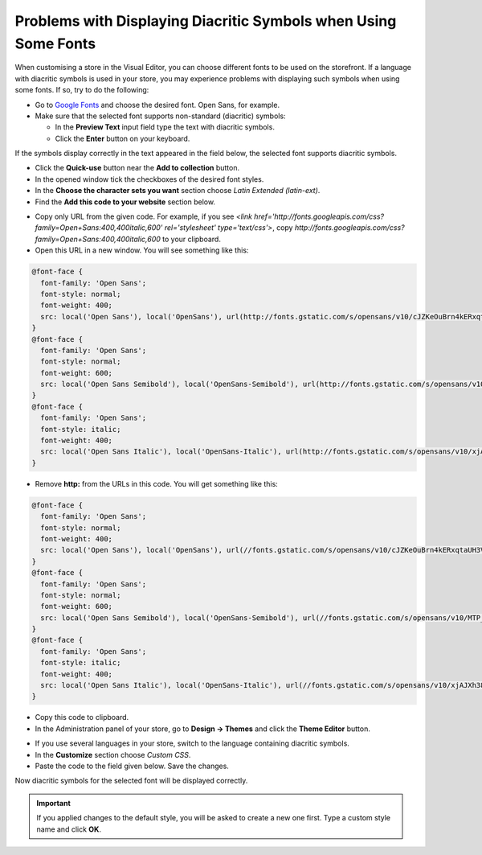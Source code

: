 ****************************************************************
Problems with Displaying Diacritic Symbols when Using Some Fonts
****************************************************************

When customising a store in the Visual Editor, you can choose different fonts to be used on the storefront. If a language with diacritic symbols is used in your store, you may experience problems with displaying such symbols when using some fonts. If so, try to do the following:

*   Go to `Google Fonts <https://www.google.com/fonts/>`_ and choose the desired font. Open Sans, for example.
*   Make sure that the selected font supports non-standard (diacritic) symbols:

    *   In the **Preview Text** input field type the text with diacritic symbols.
    *   Click the **Enter** button on your keyboard.

If the symbols display correctly in the text appeared in the field below, the selected font supports diacritic symbols.

.. image:: img/fonts_01.png
    :align: center
    :alt: Google Fonts

*   Click the **Quick-use** button near the **Add to collection** button.
*   In the opened window tick the checkboxes of the desired font styles.
*   In the **Choose the character sets you want** section choose *Latin Extended (latin-ext)*.
*   Find the **Add this code to your website** section below.

.. image:: img/fonts_02.png
    :align: center
    :alt: Code

*   Copy only URL from the given code. For example, if you see *<link href='http://fonts.googleapis.com/css?family=Open+Sans:400,400italic,600' rel='stylesheet' type='text/css'>*, copy *http://fonts.googleapis.com/css?family=Open+Sans:400,400italic,600* to your clipboard.
*   Open this URL in a new window. You will see something like this:

.. code-block:: none

    @font-face {
      font-family: 'Open Sans';
      font-style: normal;
      font-weight: 400;
      src: local('Open Sans'), local('OpenSans'), url(http://fonts.gstatic.com/s/opensans/v10/cJZKeOuBrn4kERxqtaUH3VtXRa8TVwTICgirnJhmVJw.woff2) format('woff2'), url(http://fonts.gstatic.com/s/opensans/v10/cJZKeOuBrn4kERxqtaUH3T8E0i7KZn-EPnyo3HZu7kw.woff) format('woff');
    }
    @font-face {
      font-family: 'Open Sans';
      font-style: normal;
      font-weight: 600;
      src: local('Open Sans Semibold'), local('OpenSans-Semibold'), url(http://fonts.gstatic.com/s/opensans/v10/MTP_ySUJH_bn48VBG8sNSugdm0LZdjqr5-oayXSOefg.woff2) format('woff2'), url(http://fonts.gstatic.com/s/opensans/v10/MTP_ySUJH_bn48VBG8sNSnhCUOGz7vYGh680lGh-uXM.woff) format('woff');
    }
    @font-face {
      font-family: 'Open Sans';
      font-style: italic;
      font-weight: 400;
      src: local('Open Sans Italic'), local('OpenSans-Italic'), url(http://fonts.gstatic.com/s/opensans/v10/xjAJXh38I15wypJXxuGMBo4P5ICox8Kq3LLUNMylGO4.woff2) format('woff2'), url(http://fonts.gstatic.com/s/opensans/v10/xjAJXh38I15wypJXxuGMBobN6UDyHWBl620a-IRfuBk.woff) format('woff');
    }

*   Remove **http:** from the URLs in this code. You will get something like this:

.. code-block:: none

    @font-face {
      font-family: 'Open Sans';
      font-style: normal;
      font-weight: 400;
      src: local('Open Sans'), local('OpenSans'), url(//fonts.gstatic.com/s/opensans/v10/cJZKeOuBrn4kERxqtaUH3VtXRa8TVwTICgirnJhmVJw.woff2) format('woff2'), url(//fonts.gstatic.com/s/opensans/v10/cJZKeOuBrn4kERxqtaUH3T8E0i7KZn-EPnyo3HZu7kw.woff) format('woff');
    }
    @font-face {
      font-family: 'Open Sans';
      font-style: normal;
      font-weight: 600;
      src: local('Open Sans Semibold'), local('OpenSans-Semibold'), url(//fonts.gstatic.com/s/opensans/v10/MTP_ySUJH_bn48VBG8sNSugdm0LZdjqr5-oayXSOefg.woff2) format('woff2'), url(//fonts.gstatic.com/s/opensans/v10/MTP_ySUJH_bn48VBG8sNSnhCUOGz7vYGh680lGh-uXM.woff) format('woff');
    }
    @font-face {
      font-family: 'Open Sans';
      font-style: italic;
      font-weight: 400;
      src: local('Open Sans Italic'), local('OpenSans-Italic'), url(//fonts.gstatic.com/s/opensans/v10/xjAJXh38I15wypJXxuGMBo4P5ICox8Kq3LLUNMylGO4.woff2) format('woff2'), url(//fonts.gstatic.com/s/opensans/v10/xjAJXh38I15wypJXxuGMBobN6UDyHWBl620a-IRfuBk.woff) format('woff');
    }

*   Copy this code to clipboard.
*   In the Administration panel of your store, go to **Design → Themes** and click the **Theme Editor** button.

.. image:: img/fonts_03.png
    :align: center
    :alt: Theme Editor

*   If you use several languages in your store, switch to the language containing diacritic symbols.
*   In the **Customize** section choose *Custom CSS*.
*   Paste the code to the field given below. Save the changes.

.. image:: img/fonts_04.png
    :align: center
    :alt: Custom CSS

Now diacritic symbols for the selected font will be displayed correctly.

.. important::

	If you applied changes to the default style, you will be asked to create a new one first. Type a custom style name and click **OK**.
